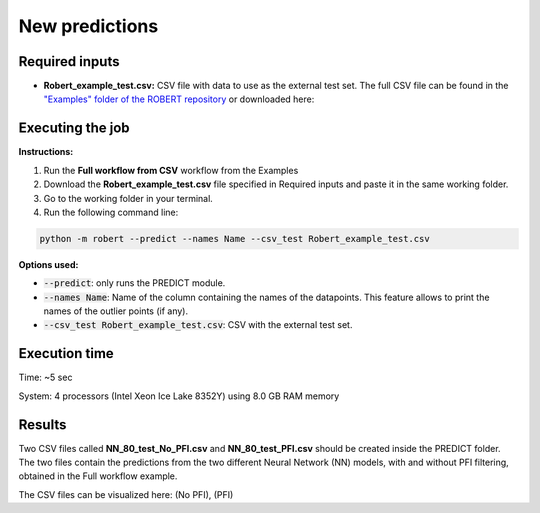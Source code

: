 New predictions
===============

Required inputs
+++++++++++++++

.. |csv_FW_test| image:: ../images/csv_icon.jpg
   :target: ../../_static/Robert_example_test.csv
   :width: 30

* **Robert_example_test.csv:** CSV file with data to use as the external test set. The full CSV file can be 
  found in the `"Examples" folder of the ROBERT repository <https://github.com/jvalegre/robert/tree/master/Examples/CSV_workflows>`__ 
  or downloaded here: |csv_FW_test|

.. csv-table:: 
   :file: CSV/Robert_example_test.csv
   :header-rows: 1

Executing the job
+++++++++++++++++

**Instructions:**

1. Run the **Full workflow from CSV** workflow from the Examples
2. Download the **Robert_example_test.csv** file specified in Required inputs and paste it in the same working folder.
3. Go to the working folder in your terminal.
4. Run the following command line:

.. code:: shell

    python -m robert --predict --names Name --csv_test Robert_example_test.csv

**Options used:**

* :code:`--predict`: only runs the PREDICT module.  

* :code:`--names Name`: Name of the column containing the names of the datapoints. This feature allows to print the names of the outlier points (if any).  

* :code:`--csv_test Robert_example_test.csv`: CSV with the external test set.  

Execution time
++++++++++++++

Time: ~5 sec

System: 4 processors (Intel Xeon Ice Lake 8352Y) using 8.0 GB RAM memory

Results
+++++++

.. |csv_no_pfi| image:: ../images/csv_icon.jpg
   :target: ../../_static/NN_80_test_No_PFI.csv
   :width: 30

.. |csv_pfi| image:: ../images/csv_icon.jpg
   :target: ../../_static/NN_80_test_PFI.csv
   :width: 30

Two CSV files called **NN_80_test_No_PFI.csv** and **NN_80_test_PFI.csv** should be created inside the PREDICT folder. The two files 
contain the predictions from the two different Neural Network (NN) models, with and without PFI filtering,
obtained in the Full workflow example.

The CSV files can be visualized here: |csv_no_pfi| (No PFI), |csv_pfi| (PFI)

